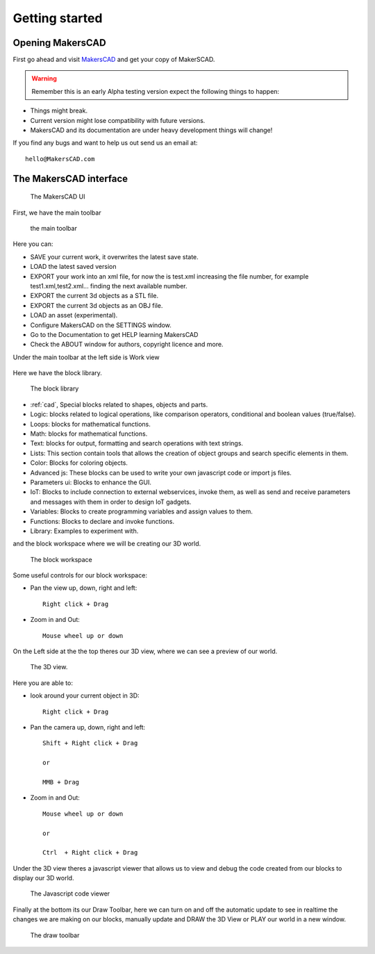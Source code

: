 .. _getting_started:


***************
Getting started
***************

.. _opening:

Opening MakersCAD
=============================

First go ahead and visit `MakersCAD <http://MakersCAD.com/>`_ and get your copy of MakerSCAD.

.. warning::
  Remember this is an early Alpha testing version expect the following things to happen:

* Things might break.
* Current version might lose compatibility with future versions.
* MakersCAD and its documentation are under heavy development things will change!

If you find any bugs and want to help us out send us an email at::

  hello@MakersCAD.com

.. _interface:

The MakersCAD interface
=============================

.. figure:: /_static/images/gettingstarted/ui.png

    The MakersCAD UI

First, we have the main toolbar

.. figure:: /_static/images/gettingstarted/maintoolbar.png

.. figure:: /_static/images/gettingstarted/maintoolbar1.png


   the main toolbar

Here you can:

* SAVE your current work, it overwrites the latest save state.
* LOAD the latest saved version
* EXPORT your work into an xml file, for now the is test.xml increasing the file number, for example test1.xml,test2.xml... finding the next available number.
* EXPORT the current 3d objects as a STL file.
* EXPORT the current 3d objects as an OBJ file.
* LOAD an asset (experimental).
* Configure MakersCAD on the SETTINGS window.
* Go to the Documentation to get HELP learning MakersCAD
* Check the ABOUT window for authors, copyright licence and more.

Under the main toolbar at the left side is Work view

.. figure:: /_static/images/gettingstarted/workview.png

Here we have the block library.

.. figure:: /_static/images/gettingstarted/library.png

    The block library

* :ref:`cad`, Special blocks related to shapes, objects and parts.
* Logic: blocks related to logical operations, like comparison operators, conditional and boolean values (true/false).
* Loops: blocks for mathematical functions.
* Math: blocks for mathematical functions.
* Text: blocks for output, formatting and search operations with text strings.
* Lists: This section contain tools that allows the creation of object groups and search specific elements in them. 
* Color: Blocks for coloring objects.
* Advanced js: These blocks can be used to write your own javascript code or import js files.
* Parameters ui: Blocks to enhance the GUI.
* IoT: Blocks to include connection to external webservices, invoke them, as well as send and receive parameters and messages with them in order to design IoT gadgets. 
* Variables: Blocks to create programming variables and assign values to them.
* Functions: Blocks to declare and invoke functions.
* Library: Examples to experiment with.

and the block workspace where we will be creating our 3D world.

.. figure:: /_static/images/gettingstarted/workspace.png

    The block workspace


Some useful controls for our block workspace:

* Pan the view up, down, right and left::

      Right click + Drag

* Zoom in and Out::

      Mouse wheel up or down


On the Left side at the the top theres our 3D view, where we can see a preview of our world.

.. figure:: /_static/images/gettingstarted/3dview.png

      The 3D view.

Here you are able to:

* look around your current object in 3D::

      Right click + Drag

* Pan the camera up, down, right and left::

      Shift + Right click + Drag

      or

      MMB + Drag

* Zoom in and Out::

      Mouse wheel up or down

      or

      Ctrl  + Right click + Drag

Under the 3D view theres a javascript viewer that allows us to view and debug the code created from our blocks to display our 3D world.

.. figure:: /_static/images/gettingstarted/jsviewer.png

    The Javascript code viewer

Finally at the bottom its our Draw Toolbar, here we can turn on and off the automatic update to see in realtime the changes we are making on our blocks, manually update and DRAW the 3D View or PLAY our world in a new window.

.. figure:: /_static/images/gettingstarted/draw.png

    The draw toolbar
